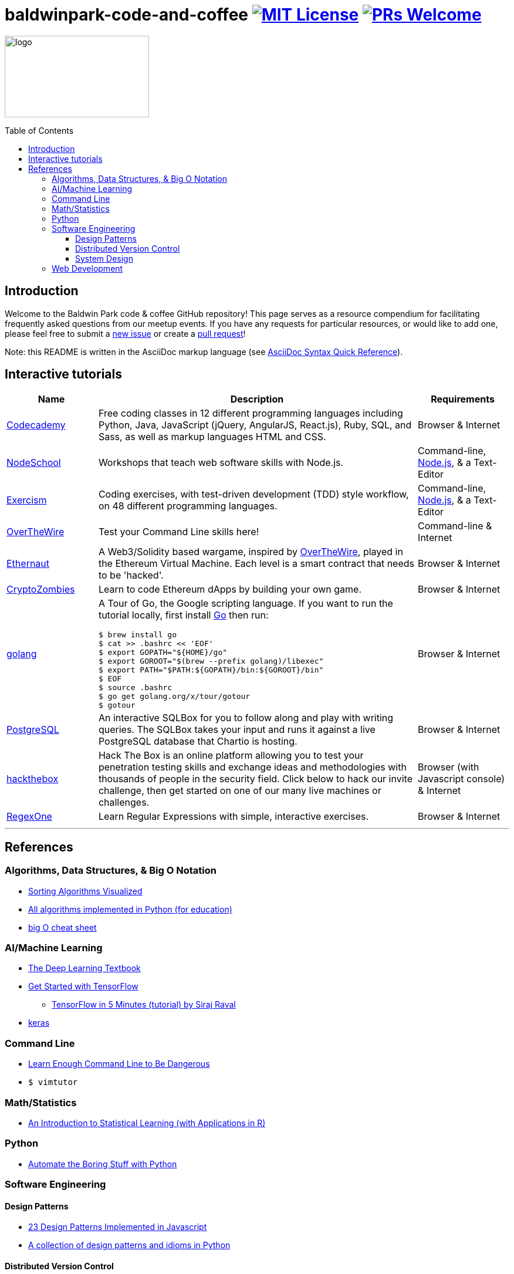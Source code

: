 = baldwinpark-code-and-coffee image:https://img.shields.io/badge/License-MIT-yellow.svg[MIT License, link=https://opensource.org/licenses/MIT] image:https://img.shields.io/badge/PRs-welcome-brightgreen.svg?style=flat-square[PRs Welcome, link=http://makeapullrequest.com]
:toc: macro
:toclevels: 4

image:./logo/code&coffeelogo.svg[logo,246,139]

toc::[float="left"]

== Introduction
Welcome to the Baldwin Park code & coffee GitHub repository! This page serves as a resource compendium for facilitating frequently asked questions from our meetup events. If you have any requests for particular resources, or would like to add one, please feel free to submit a https://github.com/LearnTeachCode/baldwinpark-code-and-coffee/issues/new[new issue] or create a https://help.github.com/en/articles/creating-a-pull-request-from-a-fork[pull request]!

Note: this README is written in the AsciiDoc markup language (see https://asciidoctor.org/docs/asciidoc-syntax-quick-reference[AsciiDoc Syntax Quick Reference]).

== Interactive tutorials
[cols="4,14,4a", options="header", frame=none, grid=none]
|===
|Name
|Description
|Requirements

|https://www.codecademy.com/[Codecademy]
|Free coding classes in 12 different programming languages including Python, Java, JavaScript (jQuery, AngularJS, React.js), Ruby, SQL, and Sass, as well as markup languages HTML and CSS.
|Browser & Internet

|https://nodeschool.io[NodeSchool]
|Workshops that teach web software skills with Node.js.
|Command-line, https://nodejs.org/en/[Node.js], & a Text-Editor

|http://exercism.io[Exercism]
|Coding exercises, with test-driven development (TDD) style workflow, on 48 different programming languages.
|Command-line, https://nodejs.org/en/[Node.js], & a Text-Editor

|http://overthewire.org/wargames/bandit/bandit0.html[OverTheWire]
|Test your Command Line skills here!
|Command-line & Internet

|https://ethernaut.zeppelin.solutions/[Ethernaut]
|A Web3/Solidity based wargame, inspired by https://overthewire.org[OverTheWire], played in the Ethereum Virtual Machine. Each level is a smart contract that needs to be 'hacked'.
|Browser & Internet

|https://cryptozombies.io[CryptoZombies]
|Learn to code Ethereum dApps by building your own game.
|Browser & Internet

|https://tour.golang.org/[golang]
a|A Tour of Go, the Google scripting language. If you want to run the tutorial locally, first install https://golang.org/doc/install[Go] then run:
----
$ brew install go
$ cat >> .bashrc << 'EOF'
$ export GOPATH="${HOME}/go"
$ export GOROOT="$(brew --prefix golang)/libexec"
$ export PATH="$PATH:${GOPATH}/bin:${GOROOT}/bin"
$ EOF
$ source .bashrc
$ go get golang.org/x/tour/gotour
$ gotour
----
|Browser & Internet

|https://chartio.com/learn/sql/[PostgreSQL]
|An interactive SQLBox for you to follow along and play with writing queries. The SQLBox takes your input and runs it against a live PostgreSQL database that Chartio is hosting.
|Browser & Internet

|https://www.hackthebox.eu/[hackthebox]
|Hack The Box is an online platform allowing you to test your penetration testing skills and exchange ideas and methodologies with thousands of people in the security field. Click below to hack our invite challenge, then get started on one of our many live machines or challenges.
|Browser (with Javascript console) & Internet

|https://regexone.com/[RegexOne]
|Learn Regular Expressions with simple, interactive exercises.
|Browser & Internet

|===

'''

== References

=== Algorithms, Data Structures, & Big O Notation
 * https://imgur.com/gallery/voutF[Sorting Algorithms Visualized]
 * https://github.com/TheAlgorithms/Python[All algorithms implemented in Python (for education)]
 * http://cooervo.github.io/Algorithms-DataStructures-BigONotation/index.html[big O cheat sheet]

=== AI/Machine Learning
 * https://www.deeplearningbook.org/[The Deep Learning Textbook]
 * https://www.tensorflow.org/tutorials/[Get Started with TensorFlow]
 ** https://www.youtube.com/watch?v=2FmcHiLCwTU&vl=en[TensorFlow in 5 Minutes (tutorial) by Siraj Raval]
 * https://keras.io/[keras]

=== Command Line
 * https://www.learnenough.com/command-line-tutorial[Learn Enough Command Line to Be Dangerous]
 * `$ vimtutor`

=== Math/Statistics
 * http://www-bcf.usc.edu/~gareth/ISL/[An Introduction to Statistical Learning (with Applications in R)]

=== Python
 * https://automatetheboringstuff.com/[Automate the Boring Stuff with Python]

=== Software Engineering

==== Design Patterns
 * https://github.com/fbeline/design-patterns-JS[23 Design Patterns Implemented in Javascript]
 * https://github.com/faif/python-patterns[A collection of design patterns and idioms in Python]

==== Distributed Version Control
 * http://think-like-a-git.net/[Think Like (a) Git]

==== System Design
 * https://github.com/donnemartin/system-design-primer[The System Design Primer]: Learn how to design large-scale systems. Prep for the system design interview.

=== Web Development
 * Django
 ** https://tutorial.djangogirls.org/en/[Django Girls Tutorial]
 * Ruby on Rails
 ** https://www.railstutorial.org/book[Ruby on Rails Tutorial by Michael Hartl]
 ** https://gist.github.com/jendiamond/5a26b531e8e47b4aa638[Rails Girls LA 2016]

'''

Want extra coding help? Join our https://learnteachcode.org/slack[Slack group].
